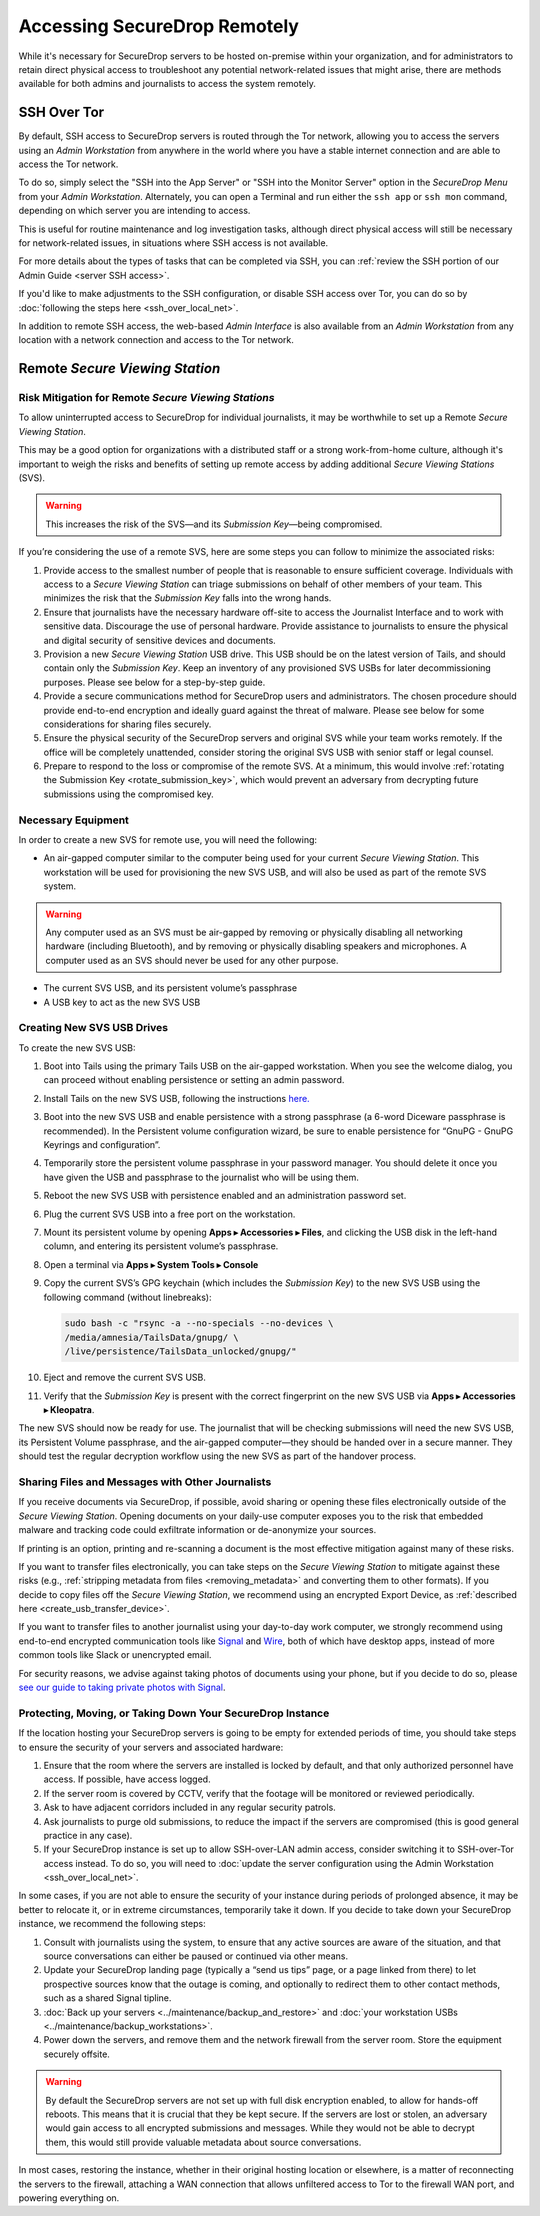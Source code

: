 Accessing SecureDrop Remotely
=============================

While it's necessary for SecureDrop servers to be hosted on-premise within your
organization, and for administrators to retain direct physical access to
troubleshoot any potential network-related issues that might arise, there are
methods available for both admins and journalists to access the system
remotely.

SSH Over Tor
^^^^^^^^^^^^
By default, SSH access to SecureDrop servers is routed through the Tor
network, allowing you to access the servers using an *Admin Workstation*
from anywhere in the world where you have a stable internet connection and
are able to access the Tor network.

To do so, simply select the "SSH into the App Server" or "SSH into the Monitor
Server" option in the *SecureDrop Menu* from your *Admin Workstation*.
Alternately, you can open a Terminal and run either the ``ssh app`` or
``ssh mon`` command, depending on which server you are intending
to access.

This is useful for routine maintenance and log investigation tasks, although
direct physical access will still be necessary for network-related issues, in
situations where SSH access is not available.

For more details about the types of tasks that can be completed via SSH, you
can :ref:`review the SSH portion of our Admin Guide <server SSH access>`.

If you'd like to make adjustments to the SSH configuration, or disable SSH
access over Tor, you can do so by
:doc:`following the steps here <ssh_over_local_net>`.

In addition to remote SSH access, the web-based *Admin Interface* is also available
from an *Admin Workstation* from any location with a network connection and access
to the Tor network.


Remote *Secure Viewing Station*
^^^^^^^^^^^^^^^^^^^^^^^^^^^^^^^

Risk Mitigation for Remote *Secure Viewing Stations*
----------------------------------------------------

To allow uninterrupted access to SecureDrop for individual journalists,
it may be worthwhile to set up a Remote *Secure Viewing Station*.

This may be a good option for organizations with a distributed staff or a
strong work-from-home culture, although it's important to weigh the risks
and benefits of setting up remote access by adding additional *Secure Viewing
Stations* (SVS).

.. warning:: This increases the risk of the SVS—and its *Submission Key*—being
             compromised.

If you’re considering the use of a remote SVS, here are some steps you can
follow to minimize the associated risks:

1. Provide access to the smallest number of people that is reasonable to
   ensure sufficient coverage. Individuals with access to a *Secure Viewing
   Station* can triage submissions on behalf of other members of your team.
   This minimizes the risk that the *Submission Key* falls into the wrong
   hands.
2. Ensure that journalists have the necessary hardware off-site to access the
   Journalist Interface and to work with sensitive data. Discourage the use of
   personal hardware. Provide assistance to journalists to ensure the physical
   and digital security of sensitive devices and documents.
3. Provision a new *Secure Viewing Station* USB drive. This USB should be on the
   latest version of Tails, and should contain only the *Submission Key*. Keep
   an inventory of any provisioned SVS USBs for later decommissioning purposes.
   Please see below for a step-by-step guide.
4. Provide a secure communications method for SecureDrop users and
   administrators. The chosen procedure should provide end-to-end encryption
   and ideally guard against the threat of malware. Please see below for some
   considerations for sharing files securely.
5. Ensure the physical security of the SecureDrop servers and original SVS
   while your team works remotely. If the office will be completely unattended,
   consider storing the original SVS USB with senior staff or legal counsel.
6. Prepare to respond to the loss or compromise of the remote SVS. At a
   minimum, this would involve :ref:`rotating the Submission Key
   <rotate_submission_key>`, which would prevent an adversary from
   decrypting future submissions using the compromised key.

Necessary Equipment
-------------------

In order to create a new SVS for remote use, you will need the following:

* An air-gapped computer similar to the computer being used for your current
  *Secure Viewing Station*. This workstation will be used for provisioning the
  new SVS USB, and will also be used as part of the remote SVS system.

.. warning:: Any computer used as an SVS must be air-gapped by removing or
             physically disabling all networking hardware (including
             Bluetooth), and by removing or physically disabling speakers
             and microphones. A computer used as an SVS should never be used
             for any other purpose.

* The current SVS USB, and its persistent volume’s passphrase
* A USB key to act as the new SVS USB

Creating New SVS USB Drives
---------------------------

To create the new SVS USB:

1. Boot into Tails using the primary Tails USB on the air-gapped workstation.
   When you see the welcome dialog, you can proceed without enabling persistence
   or setting an admin password.
2. Install Tails on the new SVS USB, following the instructions
   `here. <https://tails.net/install/clone/pc/index.en.html>`_
3. Boot into the new SVS USB and enable persistence with a strong passphrase
   (a 6-word Diceware passphrase is recommended). In the Persistent volume
   configuration wizard, be sure to enable persistence for “GnuPG - GnuPG
   Keyrings and configuration”.
4. Temporarily store the persistent volume passphrase in your password manager.
   You should delete it once you have given the USB and passphrase to the
   journalist who will be using them.
5. Reboot the new SVS USB with persistence enabled and an administration
   password set.
6. Plug the current SVS USB into a free port on the workstation.
7. Mount its persistent volume by opening **Apps ▸ Accessories ▸ Files**, and clicking
   the USB disk in the left-hand column, and entering its persistent volume’s
   passphrase.
8. Open a terminal via **Apps ▸ System Tools ▸ Console**
9. Copy the current SVS’s GPG keychain (which includes the *Submission Key*) to
   the new SVS USB using the following command (without linebreaks):

   .. code:: sh

      sudo bash -c "rsync -a --no-specials --no-devices \
      /media/amnesia/TailsData/gnupg/ \
      /live/persistence/TailsData_unlocked/gnupg/"


10. Eject and remove the current SVS USB.
11. Verify that the *Submission Key* is present with the correct fingerprint on
    the new SVS USB via **Apps ▸ Accessories ▸ Kleopatra**.

The new SVS should now be ready for use. The journalist that will be checking
submissions will need the new SVS USB, its Persistent Volume passphrase, and
the air-gapped computer—they should be handed over in a secure manner. They
should test the regular decryption workflow using the new SVS as part of the
handover process.

Sharing Files and Messages with Other Journalists
-------------------------------------------------

If you receive documents via SecureDrop, if possible, avoid sharing or opening
these files electronically outside of the *Secure Viewing Station*. Opening
documents on your daily-use computer exposes you to the risk that embedded
malware and tracking code could exfiltrate information or de-anonymize your
sources.

If printing is an option, printing and re-scanning a document is the most
effective mitigation against many of these risks.

If you want to transfer files electronically, you can take steps on the
*Secure Viewing Station* to mitigate against these risks (e.g.,
:ref:`stripping metadata from files <removing_metadata>` and converting
them to other formats). If you decide to copy files off the *Secure Viewing
Station*, we recommend using an encrypted Export Device, as
:ref:`described here <create_usb_transfer_device>`.

If you want to transfer files to another journalist using your day-to-day work
computer, we strongly recommend using end-to-end encrypted communication tools
like `Signal <https://signal.org/>`_ and `Wire <https://app.wire.com/>`_, both
of which have desktop apps, instead of more common tools like Slack or
unencrypted email.

For security reasons, we advise against taking photos of documents using your
phone, but if you decide to do so, please `see our guide to taking private
photos with Signal 
<https://freedom.press/training/taking-private-photos-signal/>`_.


Protecting, Moving, or Taking Down Your SecureDrop Instance
-----------------------------------------------------------

If the location hosting your SecureDrop servers is going to be empty for
extended periods of time, you should take steps to ensure the security of your
servers and associated hardware:

1. Ensure that the room where the servers are installed is locked by default,
   and that only authorized personnel have access. If possible, have access
   logged.
2. If the server room is covered by CCTV, verify that the footage will be
   monitored or reviewed periodically.
3. Ask to have adjacent corridors included in any regular security patrols.
4. Ask journalists to purge old submissions, to reduce the impact if the 
   servers are compromised (this is good general practice in any case).
5. If your SecureDrop instance is set up to allow SSH-over-LAN admin access,
   consider switching it to SSH-over-Tor access instead. To do so, you will
   need to :doc:`update the server configuration using the Admin Workstation <ssh_over_local_net>`.

In some cases, if you are not able to ensure the security of your instance
during periods of prolonged absence, it may be better to relocate it, or in
extreme circumstances, temporarily take it down. If you decide to take down
your SecureDrop instance, we recommend the following steps:

1. Consult with journalists using the system, to ensure that any active
   sources are aware of the situation, and that source conversations can
   either be paused or continued via other means.
2. Update your SecureDrop landing page (typically a “send us tips” page,
   or a page linked from there) to let prospective sources know that the
   outage is coming, and optionally to redirect them to other contact
   methods, such as a shared Signal tipline.
3. :doc:`Back up your servers <../maintenance/backup_and_restore>`  and
   :doc:`your workstation USBs <../maintenance/backup_workstations>`.
4. Power down the servers, and remove them and the network firewall from the
   server room. Store the equipment securely offsite.

.. warning:: By default the SecureDrop servers are not set up with full disk
             encryption enabled, to allow for hands-off reboots. This means
             that it is crucial that they be kept secure. If the servers are
             lost or stolen, an adversary would gain access to all encrypted
             submissions and messages. While they would not be able to decrypt
             them, this would still provide valuable metadata about source
             conversations.

In most cases, restoring the instance, whether in their original hosting
location or elsewhere, is a matter of reconnecting the servers to the
firewall, attaching a WAN connection that allows unfiltered access to Tor to
the firewall WAN port, and powering everything on.
